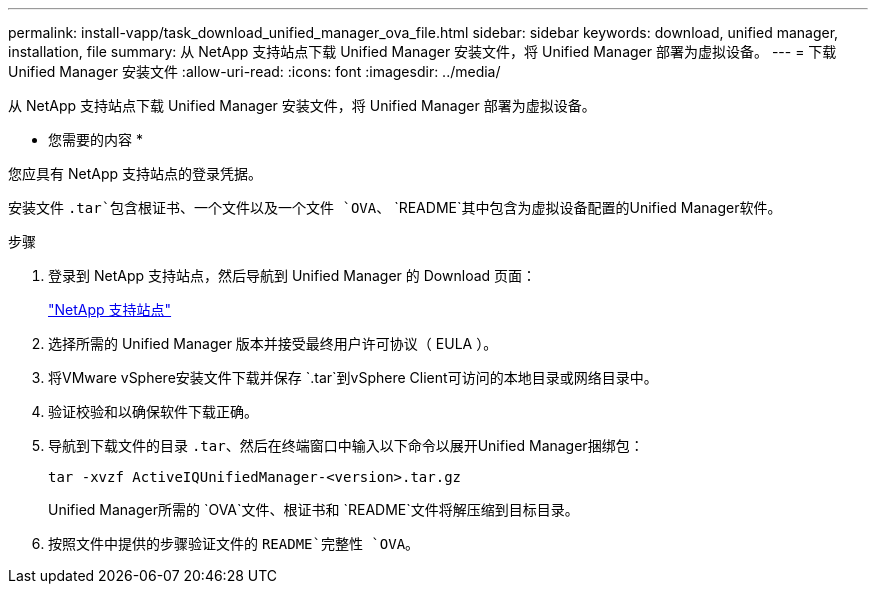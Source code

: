---
permalink: install-vapp/task_download_unified_manager_ova_file.html 
sidebar: sidebar 
keywords: download, unified manager, installation, file 
summary: 从 NetApp 支持站点下载 Unified Manager 安装文件，将 Unified Manager 部署为虚拟设备。 
---
= 下载 Unified Manager 安装文件
:allow-uri-read: 
:icons: font
:imagesdir: ../media/


[role="lead"]
从 NetApp 支持站点下载 Unified Manager 安装文件，将 Unified Manager 部署为虚拟设备。

* 您需要的内容 *

您应具有 NetApp 支持站点的登录凭据。

安装文件 `.tar`包含根证书、一个文件以及一个文件 `OVA`、 `README`其中包含为虚拟设备配置的Unified Manager软件。

.步骤
. 登录到 NetApp 支持站点，然后导航到 Unified Manager 的 Download 页面：
+
https://mysupport.netapp.com/site/products/all/details/activeiq-unified-manager/downloads-tab["NetApp 支持站点"]

. 选择所需的 Unified Manager 版本并接受最终用户许可协议（ EULA ）。
. 将VMware vSphere安装文件下载并保存 `.tar`到vSphere Client可访问的本地目录或网络目录中。
. 验证校验和以确保软件下载正确。
. 导航到下载文件的目录 `.tar`、然后在终端窗口中输入以下命令以展开Unified Manager捆绑包：
+
[listing]
----
tar -xvzf ActiveIQUnifiedManager-<version>.tar.gz
----
+
Unified Manager所需的 `OVA`文件、根证书和 `README`文件将解压缩到目标目录。

. 按照文件中提供的步骤验证文件的 `README`完整性 `OVA`。

